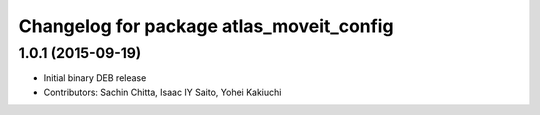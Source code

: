 ^^^^^^^^^^^^^^^^^^^^^^^^^^^^^^^^^^^^^^^^^
Changelog for package atlas_moveit_config
^^^^^^^^^^^^^^^^^^^^^^^^^^^^^^^^^^^^^^^^^

1.0.1 (2015-09-19)
------------------
* Initial binary DEB release
* Contributors: Sachin Chitta, Isaac IY Saito, Yohei Kakiuchi
